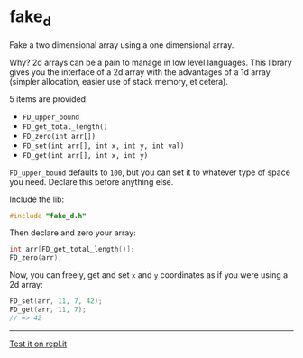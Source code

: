 * fake_d

Fake a two dimensional array using a one dimensional array.

Why? 2d arrays can be a pain to manage in low level languages. This library gives you the interface of a 2d array with the advantages of a 1d array (simpler allocation, easier use of stack memory, et cetera).

5 items are provided:

- ~FD_upper_bound~
- ~FD_get_total_length()~
- ~FD_zero(int arr[])~
- ~FD_set(int arr[], int x, int y, int val)~
- ~FD_get(int arr[], int x, int y)~


~FD_upper_bound~ defaults to ~100~, but you can set it to whatever type of space you need. Declare this before anything else.

Include the lib:

#+BEGIN_SRC C
#include "fake_d.h"
#+END_SRC

Then declare and zero your array:

#+BEGIN_SRC C
int arr[FD_get_total_length()];
FD_zero(arr);
#+END_SRC

Now, you can freely, get and set ~x~ and ~y~ coordinates as if you were using a 2d array:


#+BEGIN_SRC C
FD_set(arr, 11, 7, 42);
FD_get(arr, 11, 7);
// => 42
#+END_SRC

-----

[[https://repl.it/github/ryanpcmcquen/fake_d][Test it on repl.it]]

